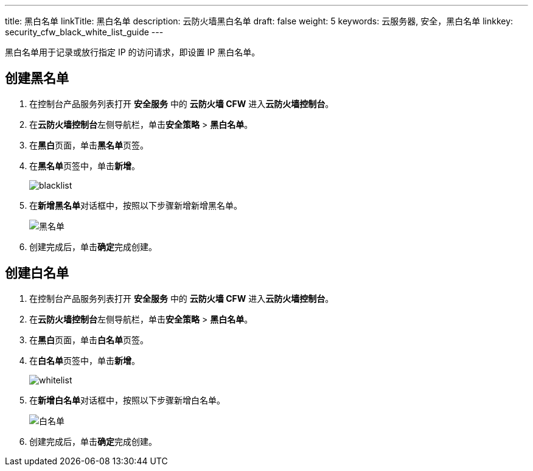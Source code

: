 ---
title: 黑白名单
linkTitle: 黑白名单
description: 云防火墙黑白名单
draft: false
weight: 5
keywords: 云服务器, 安全，黑白名单
linkkey: security_cfw_black_white_list_guide
---



黑白名单用于记录或放行指定 IP 的访问请求，即设置 IP 黑白名单。

== 创建黑名单

. 在控制台产品服务列表打开 *安全服务* 中的 *云防火墙 CFW* 进入**云防火墙控制台**。
. 在**云防火墙控制台**左侧导航栏，单击**安全策略** > *黑白名单*。
. 在**黑白**页面，单击**黑名单**页签。
. 在**黑名单**页签中，单击**新增**。
+
image::/images/cloud_service/security/firewall/blacklist.png[]

. 在**新增黑名单**对话框中，按照以下步骤新增新增黑名单。
+
image::/images/cloud_service/security/firewall/black_list.png[黑名单]

. 创建完成后，单击**确定**完成创建。

== 创建白名单

. 在控制台产品服务列表打开 *安全服务* 中的 *云防火墙 CFW* 进入**云防火墙控制台**。
. 在**云防火墙控制台**左侧导航栏，单击**安全策略** > *黑白名单*。
. 在**黑白**页面，单击**白名单**页签。
. 在**白名单**页签中，单击**新增**。
+
image::/images/cloud_service/security/firewall/whitelist.png[]

. 在**新增白名单**对话框中，按照以下步骤新增白名单。
+
image::/images/cloud_service/security/firewall/white_list.png[白名单]

. 创建完成后，单击**确定**完成创建。

